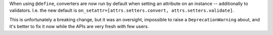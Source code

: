 When using ``@define``, converters are now run by default when setting an attribute on an instance -- additionally to validators.
I.e. the new default is ``on_setattr=[attrs.setters.convert, attrs.setters.validate]``.

This is unfortunately a breaking change, but it was an oversight, impossible to raise a ``DeprecationWarning`` about, and it's better to fix it now while the APIs are very fresh with few users.
